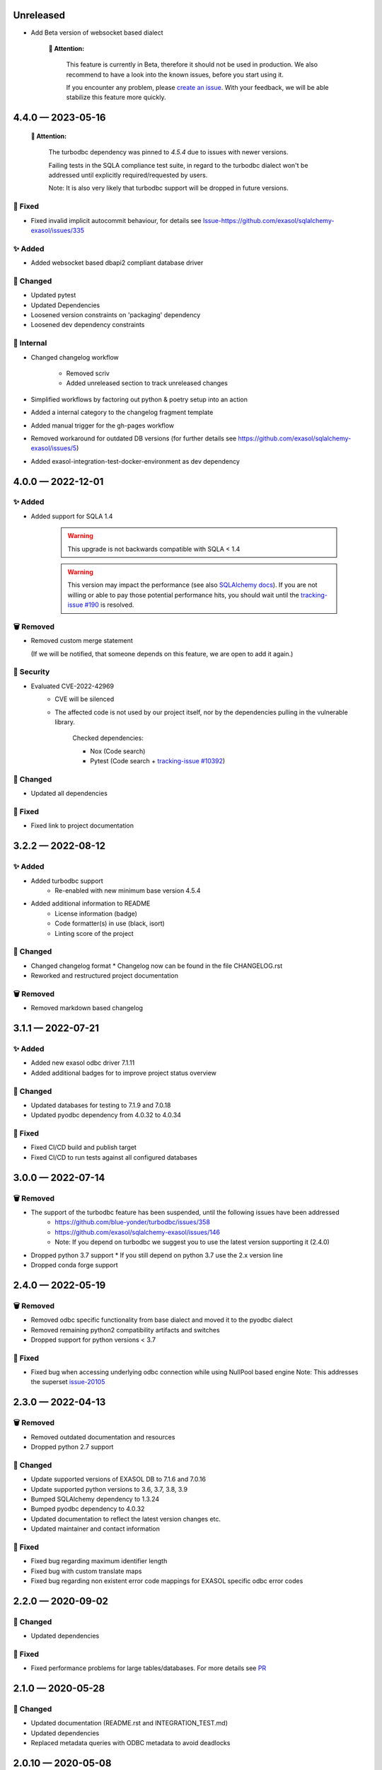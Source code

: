 .. _changelog-unreleased:

Unreleased
==========

* Add Beta version of websocket based dialect

     **🚨 Attention:**

        This feature is currently in Beta, therefore it should not be used in production.
        We also recommend to have a look into the known issues, before you start using it.

        If you encounter any problem, please `create an issue <https://github.com/exasol/sqlalchemy-exasol/issues/new?assignees=&labels=bug&projects=&template=bug.md&title=%F0%9F%90%9E+%3CInsert+Title%3E>`_.
        With your feedback, we will be able stabilize this feature more quickly.


.. _changelog-4.4.0:

4.4.0 — 2023-05-16
==================

 **🚨 Attention:**

    The turbodbc dependency was pinned to *4.5.4* due to issues with newer versions.

    Failing tests in the SQLA compliance test suite, in regard to the turbodbc dialect
    won't be addressed until explicitly required/requested by users.

    Note: It is also very likely that turbodbc support will be dropped in future versions.

🐞 Fixed
--------

* Fixed invalid implicit autocommit behaviour, for details see `<Issue-https://github.com/exasol/sqlalchemy-exasol/issues/335>`_

✨ Added
--------

* Added websocket based dbapi2 compliant database driver

🔧 Changed
----------

* Updated pytest
* Updated Dependencies
* Loosened version constraints on 'packaging' dependency
* Loosened dev dependency constraints

🧰 Internal
-----------
* Changed changelog workflow

    - Removed scriv
    - Added unreleased section to track unreleased changes

* Simplified workflows by factoring out python & poetry setup into an action
* Added a internal category to the changelog fragment template
* Added manual trigger for the gh-pages workflow
* Removed workaround for outdated DB versions
  (for further details see https://github.com/exasol/sqlalchemy-exasol/issues/5)
* Added exasol-integration-test-docker-environment as dev dependency

.. _changelog-4.0.0:

4.0.0 — 2022-12-01
==================

✨ Added
--------

* Added support for SQLA 1.4

    .. warning::
        This upgrade is not backwards compatible with SQLA < 1.4

    .. warning::

        This version may impact the performance (see also `SQLAlchemy docs <https://docs.sqlalchemy.org/en/14/faq/performance.html#why-is-my-application-slow-after-upgrading-to-1-4-and-or-2-x>`_).
        If you are not willing or able to pay those potential performance hits, you should wait until the `tracking-issue #190 <https://github.com/exasol/sqlalchemy-exasol/issues/190>`_
        is resolved.


🗑️ Removed
----------

* Removed custom merge statement

  (If we will be notified, that someone depends on this feature, we are open to add it again.)

🔐 Security
-----------

- Evaluated CVE-2022-42969
     - CVE will be silenced
     - The affected code is not used by our project itself,
       nor by the dependencies pulling in the vulnerable library.

        Checked dependencies:

        * Nox (Code search)
        * Pytest (Code search + `tracking-issue #10392 <https://github.com/pytest-dev/pytest/issues/10392>`_)

🔧 Changed
----------

- Updated all dependencies

🐞 Fixed
---------

- Fixed link to project documentation


.. _changelog-3.2.1:

3.2.2 — 2022-08-12
==================

✨ Added
--------
- Added turbodbc support 
    * Re-enabled with new minimum base version 4.5.4
- Added additional information to README
    * License information (badge)
    * Code formatter(s) in use (black, isort)
    * Linting score of the project

🔧 Changed
----------
- Changed changelog format
  * Changelog now can be found in the file CHANGELOG.rst
- Reworked and restructured project documentation

🗑️ Removed
----------
-  Removed markdown based changelog


.. _changelog-3.1.1:

3.1.1 — 2022-07-21
==================

✨ Added
--------
- Added new exasol odbc driver 7.1.11
- Added additional badges for to improve project status overview

🔧 Changed
----------
- Updated databases for testing to 7.1.9 and 7.0.18
- Updated pyodbc dependency from 4.0.32 to 4.0.34

🐞 Fixed
--------
- Fixed CI/CD build and publish target
- Fixed CI/CD to run tests against all configured databases


.. _changelog-3.0.0:

3.0.0 — 2022-07-14
==================

🗑️ Removed
----------
- The support of the turbodbc feature has been suspended, until the following issues have been addressed
    * https://github.com/blue-yonder/turbodbc/issues/358
    * https://github.com/exasol/sqlalchemy-exasol/issues/146
    * Note: If you depend on turbodbc we suggest you to use the latest version supporting it (2.4.0)

- Dropped python 3.7 support
  * If you still depend on python 3.7 use the 2.x version line
- Dropped conda forge support


.. _changelog-2.4.0:

2.4.0 — 2022-05-19
==================

🗑️ Removed
----------
- Removed odbc specific functionality from base dialect and moved it to the pyodbc dialect
- Removed remaining python2 compatibility artifacts and switches
- Dropped support for python versions < 3.7

🐞 Fixed
--------
- Fixed bug when accessing underlying odbc connection while using NullPool based engine
  Note: This addresses the superset `issue-20105 <https://github.com/apache/superset/issues/20105>`_


.. _changelog-2.3.0:

2.3.0 — 2022-04-13
==================

🗑️ Removed
----------
- Removed outdated documentation and resources
- Dropped python 2.7 support

🔧 Changed
----------
* Update supported versions of EXASOL DB to 7.1.6 and 7.0.16
* Update supported python versions to 3.6, 3.7, 3.8, 3.9
* Bumped SQLAlchemy dependency to 1.3.24
* Bumped pyodbc dependency to 4.0.32
* Updated documentation to reflect the latest version changes etc.
* Updated maintainer and contact information

🐞 Fixed
--------
* Fixed bug regarding maximum identifier length
* Fixed bug with custom translate maps
* Fixed bug regarding non existent error code mappings for EXASOL specific odbc error codes


.. _changelog-2.2.0:

2.2.0 — 2020-09-02
==================

🔧 Changed
----------
- Updated dependencies

🐞 Fixed
--------
- Fixed performance problems for large tables/databases. For more details see `PR <https://github.com/blue-yonder/sqlalchemy_exasol/pull/101>`_


.. _changelog-2.1.0:

2.1.0 — 2020-05-28
==================

🔧 Changed
----------
- Updated documentation (README.rst and INTEGRATION_TEST.md)
- Updated dependencies
- Replaced metadata queries with ODBC metadata to avoid deadlocks


.. _changelog-2.0.10:

2.0.10 — 2020-05-08
===================

🔧 Changed
----------
- Updated SQLAlchemy dependency to 1.3.16
- Updated six dependency to 1.14.0
- Updated pyodbc dependency to 4.0.30


.. _changelog-2.0.9:

2.0.9 — 2019-10-18
===================

✨ Added
--------
- Add support for computed columns to merge (contribution by @vamega)

🔧 Changed
----------
- Updated SQLAlchemy dependency to 1.3.10


.. _changelog-2.0.8:

2.0.8 — 2019-10-07
===================

✨ Added
--------
- Added new EXASOL keywords (contribution from @vamega)
- Added MERGE statement to auto commit heuristic (contribution from @vamega)


.. _changelog-2.0.7:

2.0.7 — 2019-10-01
===================

🔧 Changed
----------
- Updated SQLAlchemy dependency to 1.3.8


.. _changelog-2.0.6:

2.0.6 — 2019-08-12
===================

🗑️ Removed
----------
- Removed deprecated setting of 'convert_unicode' on engine

✨ Added
--------
- Added support for empty set expressions required by new SQLA tests

🔧 Changed
----------
- Updated PyODBC dependency to 4.0.27
- Updated SQLAlchemy dependency to 1.3.6

🐞 Fixed
--------
- Fixed bug in reflection of CHAR colums (missing length). Contribution from @vamega
- Fixed bug in rendering of SQL statements with common table expressions (CTE). Contribution from @vamega


.. _changelog-2.0.5:

2.0.5 — 2019-05-03
===================

🔧 Changed
----------
- Updated SQLAlchemy dependency to 1.2.18

🐞 Fixed
--------
- Fixed bug in server version string parsing (turbodbc)


.. _changelog-2.0.4:

2.0.4 — 2018-10-16
===================

🔧 Changed
----------
- Updated pyodbc dependency to 4.0.24

🐞 Fixed
--------
- Fix string parameters in delete when using Python 3


.. _changelog-2.0.3:

2.0.3 — 2018-08-02
===================

🔧 Changed
----------
- Update SQLAlchemy dependency to 1.2.10

🐞 Fixed
--------
- Pass the autocommit parameter when specified also to turodbc.


.. _changelog-2.0.1:

2.0.1 — 2018-06-28
===================

🗑️ Removed
----------
- Dropped EXASOL 5 support

✨ Added
--------
- Added support for the turbodbc parameters `varchar_max_character_limit`, `prefer_unicode`,
  `large_decimals_as_64_bit_types`, and `limit_varchar_results_to_max`.

🔧 Changed
----------
- Update SQLAlchemy dependency to 1.2.8


.. _changelog-2.0.0:

2.0.0 — 2018-01-09
===================

🔧 Changed
----------
- BREAKING CHANGE: default driver name removed from dialect. The driver must now be explicitly
  specified. Either in the DSN or in the connection string using the
  optional 'driver' parameter (e.g. appending &driver=EXAODBC to connection URL)
- Updated SQLAlchemy dependency to 1.2.0
- Updated pyodbc dependency to 4.0.21


.. _changelog-1.3.2:

1.3.2 — 2017-10-15
===================

🗑️ Removed
----------
- Dropped support for Python3 version < Python 3.6

🔧 Changed
----------
- Updated SQLAlchemy dependency to 1.1.14


.. _changelog-1.3.1:

1.3.1 — 2017-08-16
===================

✨ Added
--------
- Added `raw_sql` to util.py for debugging

🔧 Changed
----------
- Updated SQLAlchemy dependency to 1.1.13


.. _changelog-1.3.0:

1.3.0 — 2017-08-02
===================

✨ Added
--------
- Added EXASOL 6 driver (6.0.2)

🔧 Changed
----------
- Updated SQLAlchemy dependency to 1.1.12

🐞 Fixed
--------
- Fixed issue #53 - TRUNCATE statements now autocommited (if autocommit = True)


.. _changelog-1.2.5:

1.2.5 — 2017-08-02
===================

🗑️ Removed
----------
- Removed support for EXASOL 4 driver

✨ Added
--------
- Added support for EXASOL 6

🔧 Changed
----------
- Updated pyodbc dependency to 4.0.17
- Adjusted list of reserved keywords in respect to EXASOL 6


.. _changelog-1.2.4:

1.2.4 — 2017-06-26
===================

🐞 Fixed
--------
- Fixed bug introduced by typo in base.py:454


.. _changelog-1.2.3:

1.2.3 — 2017-06-20
===================

✨ Added
--------
- Added missing kw arg in limit_clause (contribution from sroecker)

🔧 Changed
----------
- Updated SQLAlchemy dependency to 1.1.11
- Changed EXAExecutionContext.executemany to default 'False'

🐞 Fixed
--------
- Fixed bug with incorrect handling of case insensitive names (lower case in SQLA, upper case in EXASOL)
- Fixed bug in lookup of default schema name to include schema provided in connection url


.. _changelog-1.2.2:

1.2.2 — 2017-05-29
===================

🐞 Fixed
--------
- Fixed failing upload of build results to pypi


.. _changelog-1.2.1:

1.2.1 — 2017-05-25
===================

🐞 Fixed
--------
- Fixed ODBC Driver name that is to be used
- Use unicode on osx for turbodbc fixes #63


.. _changelog-1.2.0:

1.2.0 — 2017-04-04
===================

✨ Added
--------
- Added Support for Python 3.6

🔧 Changed
----------
- Turbodbc support uses buffer size based on memory budget
  instead of a fixed number of rows.
- Turbodbc support requires turbodbc>=0.4.1


.. _changelog-1.1.1:

1.1.1 — 2016-10-14
===================

🔧 Changed
----------
- Upgrade sqlalchemy test dependency to 1.1.1


.. _changelog-1.1.0:

1.1.0 — 2016-07-15
===================

🗑️ Removed
----------
- Dropped EXASOL 4 support

✨ Added
--------
- Add support for the `turbodbc <https://github.com/blue-yonder/turbodbc>`_ driver


.. _changelog-1.0.3:

1.0.3 — 2016-04-14
===================

🔧 Changed
----------
- Reconnect after socket closed


.. _changelog-1.0.2:

1.0.2 — 2016-03-12
===================

✨ Added
--------
- Added supports_native_decimal Flag

🔧 Changed
----------
- Improved DSN handling

🐞 Fixed
--------
- Fixed Unicode Problems for OSX/Darwin


.. _changelog-1.0.1:

1.0.1 — 2015-03-21
===================

✨ Added
--------
- Added OFFSET Support for Exasol 5.X
- Added Tests for Python 3.5


.. _changelog-1.0.0:

1.0.0 — 2015-05-15
===================

🗑️ Removed
----------
- Dropped support for sqlalchemy versions < 1.0.x

🔧 Changed
----------
- Update sqlalchemy dependency to 1.0.x


.. _changelog-0.9.3:

0.9.3 — 2015-05-13
===================

🔧 Changed
----------
- Changed execute behaviour for deletes as fixed in 0.9.2 for updates (#36)


.. _changelog-0.9.2:

0.9.2 — 2015-05-06
===================

🐞 Fixed
----------
- Changed execute behaviour for updates fixes #36


.. _changelog-0.9.1:

0.9.1 — 2015-01-29
===================

✨ Added
--------
- Added support for DISTRIBUTE BY table constraints


.. _changelog-0.9.0:

0.9.0 — 2015-01-26
===================

✨ Added
--------
- Added support for EXASolution 5.x
- Added documentation on how to setup the integration test against the EXASOL hosted test db

🔧 Changed
----------
- Mark connection in pool as closed to prevent reuse
- Use bulk reflection per schema and improved caching for inspection

🐞 Fixed
----------
- Fixed conversion to uppercase in connection parameters


.. _changelog-0.8.5:

0.8.5 — 2014-07-31
===================

✨ Added
--------
- Added Python 3.4 test

🔧 Changed
----------
- Set default schema to 'SYS' to create reasonable reflections


.. _changelog-0.8.4:

0.8.4 — 2014-07-30
===================

🔧 Changed
----------
- Downgrade six dependency selector to >=1.5


.. _changelog-0.8.3:

0.8.3 — 2014-07-18
===================

🐞 Fixed
--------
- Fixed versioneer build parameter in setup.py to enable pip install


.. _changelog-0.8.2:

0.8.2 — 2014-07-17
===================

✨ Added
--------
- Added README


.. _changelog-0.8.1:

0.8.1 — 2014-06-26
===================

✨ Added
--------
- Added p3k support - contribution by iadrich

🔧 Changed
----------
- Updated repository url


.. _changelog-0.8.0:

0.8.0 — 2014-06-26
===================

✨ Added
--------
- Added support for SQL MERGE

🔧 Changed
----------
- Updated SQLA dependency selector to 0.9.x (build requires >= 0.9.6)

🐞 Fixed
--------
- Fixed incorrect quoting of identifiers with leading _
- Fixed incorrect implementation for retrieving last generated PK (for auto inc columns)


.. _changelog-0.7.5:

0.7.5 — 2014-05-08
===================

🔧 Changed
----------
- Switched to versioneer


.. _changelog-0.7.4:

0.7.4 — 2014-04-01
===================

🔧 Changed
----------
- changed README from md to rst to display reasonable content on pypi


.. _changelog-0.7.0:

0.7.0 — 2014-03-28
===================

✨ Added
--------
- Added first version of the SQLAlchemy EXASOL dialect (released under BSD license)
